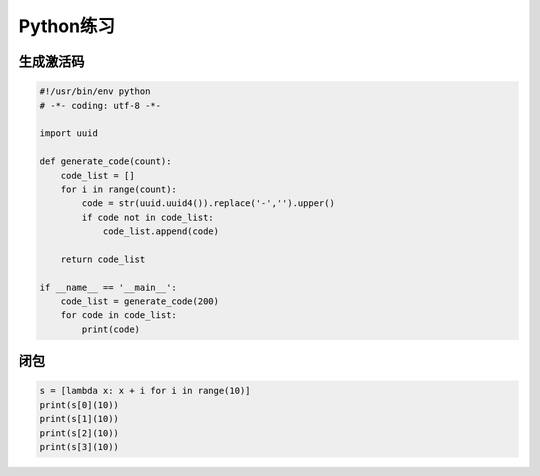 Python练习
==========

生成激活码
----------

.. code:: python

    #!/usr/bin/env python
    # -*- coding: utf-8 -*-

    import uuid

    def generate_code(count):
        code_list = []
        for i in range(count):
            code = str(uuid.uuid4()).replace('-','').upper()
            if code not in code_list:
                code_list.append(code)

        return code_list

    if __name__ == '__main__':
        code_list = generate_code(200)
        for code in code_list:
            print(code)

闭包
----

.. code:: python

    s = [lambda x: x + i for i in range(10)]
    print(s[0](10))
    print(s[1](10))
    print(s[2](10))
    print(s[3](10))
